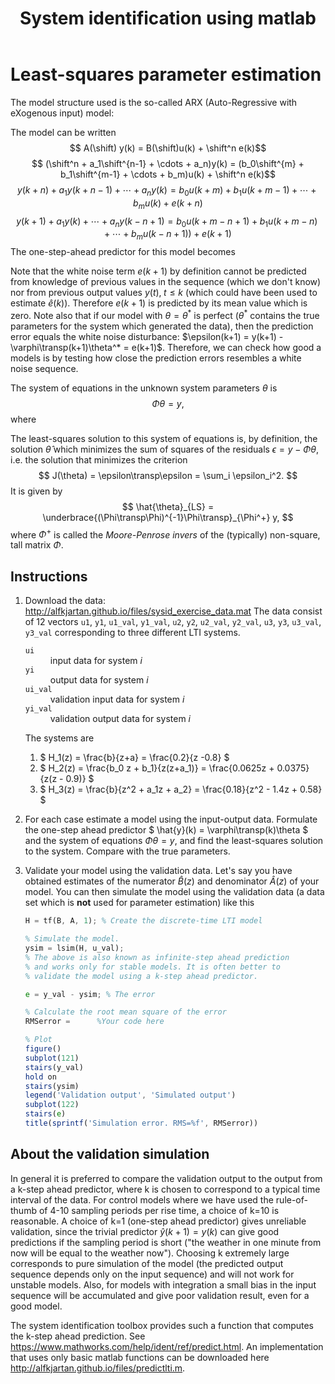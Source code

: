 #+OPTIONS: toc:nil
#+LaTeX_CLASS: koma-article 
#+LaTeX_CLASS_OPTIONS: [letterpaper] 
#+LaTex_HEADER: \usepackage{khpreamble}
#+LaTex_HEADER: \usepackage{khpreamble}
#+LaTex_HEADER: \newcommand*{\shift}{\operatorname{q}}

#+title: System identification using matlab

* Least-squares parameter estimation


  The model structure used is the so-called ARX (Auto-Regressive with eXogenous input) model:
  #+BEGIN_LaTeX
    \begin{center}
    \begin{tikzpicture}[block/.style={rectangle, draw, minimum height=12mm, minimum width = 17mm}, sumnode/.style={circle, draw, inner sep=2pt}, node distance=30mm]
  
    \node[coordinate] (input) {};
    \node[block, right of=input] (H) {$\frac{B(\shift)}{A(\shift)}$};
    \node[sumnode, right of=H] (sum) {\small $\Sigma$};
    \node[coordinate, right of=sum] (output) {};
    \node[block, above of=sum, node distance=16mm] (He) {$\frac{\shift^n}{A(\shift)}$};
    \node[coordinate, above of=He, node distance=16mm] (dist) {};

    \draw[->] (input) -- node[above, near start] {$u$} (H);
    \draw[->] (H) -- node[above] {$$} (sum);
    \draw[->] (dist) -- node[left, near start] {$e$} (He);
    \draw[->] (He) -- node[left] {$$} (sum);
    \draw[->] (sum) -- node[above, near end] {$y$} (output);

    \end{tikzpicture}
    \end{center}
  where \(u(k)\) is a known input signal, \(y(k)\) is the output signal and \(e(k)\) is a disturbance (an unknown input signal) in the form of a zero-mean white noise sequence.
  #+END_LaTeX

  The model can be written
  \[ A(\shift) y(k) = B(\shift)u(k) + \shift^n e(k)\]
  \[ (\shift^n + a_1\shift^{n-1} + \cdots + a_n)y(k) = (b_0\shift^{m} + b_1\shift^{m-1} + \cdots + b_m)u(k) + \shift^n e(k)\]
  \[ y(k+n) + a_1 y(k+n-1) + \cdots + a_n y(k) = b_0u(k+m) + b_1u(k+m-1) + \cdots + b_m u(k) + e(k+n)\]
  \[ y(k+1) + a_1y(k) + \cdots + a_n y(k-n+1) = b_0 u(k+m-n+1) + b_1u(k+m-n) + \cdots + b_m u(k-n+1)) + e(k+1)\]
  The one-step-ahead predictor for this model becomes 
  \begin{align*}
  \hat{y}(k+1) &= -a_1 y(k) - a_2 y(k-1) - \cdots - a_n y(k-n+1) \\ &\qquad + b_0 u(k+m-n+1) + b_1 u(k+m-n) +  \cdots + b_m u(k-n+1)\\
               & = \underbrace{\bbm -y(k) & \cdots & -y(k-n+1) & u(k+m-n+1) & \cdots & u(k-n+1)\ebm}_{\varphi\transp(k+1)} \underbrace{\bbm a_1\\\vdots\\a_n\\b_0\\\vdots\\b_m\ebm}_{\theta}\\
   &= \varphi\transp(k+1)\theta.
  \end{align*}
  Note that the white noise term \(e(k+1)\) by definition cannot be predicted from knowledge of previous values in the sequence (which we don't know) nor from previous output values \(y(t), \; t \le k\) (which could have been used to estimate \(\hat{e}(k)\)). Therefore \(e(k+1)\) is predicted by its mean value which is zero. Note also that if our model with \(\theta = \theta^*\) is perfect (\(\theta^*\) contains the true parameters for the system which generated the data), then the prediction error equals the white noise disturbance: \(\epsilon(k+1) = y(k+1) - \varphi\transp(k+1)\theta^* = e(k+1)\). Therefore, we can check how good a models is by testing how close the prediction errors resembles a white noise sequence.

  The system of equations in the unknown system parameters \(\theta\) is
  \[ \Phi \theta = y, \]
  where
  \begin{align*}
  \Phi &= \bbm \varphi\transp(n+1)\\\varphi\transp(n+2)\\\vdots\\\varphi\transp(N)\ebm,\\
  y &= \bbm y(n+1)\\y(n+2)\\\vdots\\y(N)\ebm.
  \end{align*}

  The least-squares solution to this system of equations is, by definition, the solution \(\hat{\theta}\) which minimizes the sum of squares of the residuals \(\epsilon = y-\Phi\theta\), i.e. the solution that minimizes the criterion
  \[ J(\theta) = \epsilon\transp\epsilon = \sum_i \epsilon_i^2. \] 
  It is given by 
  \[ \hat{\theta}_{LS} = \underbrace{(\Phi\transp\Phi)^{-1}\Phi\transp}_{\Phi^+} y, \]
  where \(\Phi^+\) is called the /Moore-Penrose invers/ of the (typically) non-square, tall matrix \(\Phi\). 

**  Instructions
  1. Download the data: [[http://alfkjartan.github.io/files/sysid_exercise_data.mat]] The data consist of 12 vectors =u1=, =y1=, =u1_val=, =y1_val=, =u2=, =y2=, =u2_val=, =y2_val=, =u3=, =y3=, =u3_val=, =y3_val= corresponding to three different LTI systems.
     - =ui= :: input data for system \(i\) 
     - =yi= :: output data for system \(i\) 
     - =ui_val= :: validation input data for system \(i\) 
     - =yi_val= :: validation output data for system \(i\)
     The systems are 
     1. \( H_1(z) = \frac{b}{z+a} = \frac{0.2}{z -0.8} \)
     2. \( H_2(z) = \frac{b_0 z + b_1}{z(z+a_1)} = \frac{0.0625z + 0.0375}{z(z - 0.9)} \)
     3. \( H_3(z) = \frac{b}{z^2 + a_1z + a_2} = \frac{0.18}{z^2 - 1.4z + 0.58} \)
  2. For each case estimate a model using the input-output data. Formulate the one-step ahead predictor \( \hat{y}(k) = \varphi\transp(k)\theta \) and the system of equations 
     \( \Phi \theta = y \), and find the least-squares solution to the system. Compare with the true parameters.
  3. Validate your model using the validation data. Let's say you have obtained estimates of the numerator \(\hat{B}(z)\) and denominator \(\hat{A}(z)\) of your model. You can then simulate the model using the validation data (a data set which is *not* used for parameter estimation) like this
     #+BEGIN_SRC octave
     H = tf(B, A, 1); % Create the discrete-time LTI model

     % Simulate the model. 
     ysim = lsim(H, u_val); 
     % The above is also known as infinite-step ahead prediction
     % and works only for stable models. It is often better to 
     % validate the model using a k-step ahead predictor. 

     e = y_val - ysim; % The error
     
     % Calculate the root mean square of the error
     RMSerror =      %Your code here 

     % Plot
     figure()
     subplot(121)
     stairs(y_val)
     hold on
     stairs(ysim)
     legend('Validation output', 'Simulated output')
     subplot(122)
     stairs(e)
     title(sprintf('Simulation error. RMS=%f', RMSerror))
     #+END_SRC

** About the validation simulation 
In general it is preferred to compare the validation output to the output from a k-step ahead predictor, where k is chosen to correspond to a typical time interval of the data. For control models where we have used the rule-of-thumb of 4-10 sampling periods per rise time, a choice of k=10 is reasonable. A choice of k=1 (one-step ahead predictor) gives unreliable validation, since the trivial predictor \(\hat{y}(k+1) = y(k)\) can give good predictions if the sampling period is short ("the weather in one minute from now will be equal to the weather now"). Choosing k extremely large corresponds to pure simulation of the model (the predicted output sequence depends only on the input sequence) and will not work for unstable models. Also, for models with integration a small bias in the input sequence will be accumulated and give poor validation result, even for a good model. 

The system identification toolbox provides such a function that computes the k-step ahead prediction. See  https://www.mathworks.com/help/ident/ref/predict.html. An implementation that uses only basic matlab functions can be downloaded here [[http://alfkjartan.github.io/files/predictlti.m]]. 
# * The sysid toolbox

* Identify a model simulated in Simulink			   :noexport:

  The objective of this exercise is to practice the steps of doing system identification. You will do simulations in simulink of a continuous-time model including an antialiasing filter, a zero-order hold block and a sampler. The simulations will generate input-output data, which you then use to estimate a discrete-time transfer function to represent the system. Finally, you take your discrete-time model back to simulink and test by simulation to see how good the model is.

** The general procedure of system identification
#+BEGIN_CENTER 
 \includegraphics[width=\linewidth]{basic-steps.png}
From "System Identification Toolbox - User's guide" by Lennart Ljung, Mathworks Inc. 
#+END_CENTER

** The system: A non-minimum phase model of the elevation dynamics of an aircraft
   We consider the model is of the aircraft model we discusses in class this week. The input signal is the angle of the elevator and the output is the vertical acceleration of the aircraft. A positive angle gives a downward force that changes the angle of attack of the plane. The larger angle of attack then gives an upward force. 
#+BEGIN_CENTER 
 \includegraphics[width=0.4\linewidth]{aircraft-control.png}
From Bandun-aeromodeling.com
#+END_CENTER
The response of the sytem is initially in the oposite direction of the input. Such a system has a zero in the right half plane. The specific model is given by the transfer function
\[ G(s) = \frac{-2(s+6)(s-6)}{(s+3)(s+8s+32)}. \]

We are interested in obtaining a discrete-time transfer function that represents the complete system from the zero-order-hold block via the plant, the antialiasing filter and the sampler. This model is provided as a simulink simulation model 
   #+BEGIN_CENTER 
    \includegraphics[width=\linewidth]{sim-modle}
   #+END_CENTER
   
** Generating an input signal
   To simulate the system and get data for system identification we need good input data.  
   The system identification toolbox has a convenient function =idinput= for generating suitable excitation signals (input signals) to a system we want to identify. A common choice is to use a /pseudo-random binary sequence/ (PRBS). You can think of such a signal as containing a sequence of step inputs at random times, where every second step goes from -1 to 1 and every second from 1 to -1. Such a signal is good for exiting all modes (frequencies) of the system. The steps should come at suitable intervals so the system has some time to react to one step before the next step arrives.

   A PRBS can be generated with the sysid toolbox using the function =idinput=. For instance,
#+BEGIN_SRC octave
u = idinput(800, 'prbs', [0, 1/8]);
#+END_SRC
   generates an PRBS input signal =u= of length 800, where the signal is constant on average 8 samples. That means that it is about 100 steps in the sequence of length 800. 

   The simulink model reads an input signal from the workspace. 
#+BEGIN_CENTER 
 \includegraphics[width=0.2\linewidth]{from-workspace.png}
#+END_CENTER
This block expects that there exists a variable =u_signal= of two columns, where the first column is the time vector and the second column is the input signal. The sample period is \(h=0.04\), so to create a PRBS signal of length 800 you can do
#+BEGIN_SRC octave
h = 0.04;
tvec = (0:799)*h;
u = idinput(800, 'prbs', [0, 1/8]);
u_signal = cat(2, tvec', u);
#+END_SRC  
   *Generate one long input signal* corresponding to 160 seconds of simulation. Split this signal into two parts. One input signal will be used to generate identification data, the other to generate validation data. The time vector should be the same for both signals.

 
** The result from the simulation
   When simulated until the time 80, the output signal from the simulink model is sent to the workspace as the variable =y_signal=. This is a /timeseries/ object. The time vector is contained in =y_signal.Time= and the ouput signal values in =y_signal.Data=. Check the length of the time vector in =y_signal.Time=, since it may be longer or shorter than the time vector in the input signal, depending on how you defined your input signal. 

   *Create two data objects* to use in the subsequent system identification, for instance as 
#+BEGIN_SRC octave
u_id = u_signal(:,2);
y_id = y_signal.Data;
aircraft_id = iddata(y_id, u_id, h);
#+END_SRC 
   and similarly to create the data object containing validation data.

** Find model using the system identification GUI
   Now that you have two sets of data, it is time to try to determine a good discrete-time model for the system. Start the sysid gui with the command =ident=. First you must import the data from the workspace. Click /Time Domain data/ in the drop-down cell /import data/ in the upper left of the GUI.
#+BEGIN_CENTER 
 \includegraphics[width=\linewidth]{import-data.png}
#+END_CENTER

   Import both the identification data and the validation data. Drag the identification data =aircraft_id= to the box /Working Data/ (if it is not already there), and drag the validation data from the impored data into the box called /Validation Data/. Now it is time to estimate models. Choose /Transfer Function Model/ in the box below /Working Data/. This brings up a new dialog
#+BEGIN_CENTER 
 \includegraphics[width=\linewidth]{estimate-tf.png}
#+END_CENTER 

   Start by trying some simple, low order models. Then you may try to see if more complex models give better results. Things to consider: What is the order of the plant and the anti-aliasing filter? What order would we expect the discrete-time model to have? Should we include delays in the model? How much delay? 


** Simulate the estimated model in simulink

   When you have identified a good model, you can try to simulate the model in simulink and compare with the existing model. You can see the pulse-transfer function of the model by right-clicking on the model in the GUI. Note that the transfer function is given in delays (negative exponents of z). Just multiply with \(z^n\) above and below the fraction line to get it on the form we use in this course with positive exponents of \(z\).

   You will need a discrete transfer function from the simulink library. Connect it as seen in the figure below. Enter the coefficients for the numerator and denominator, and enter the sampling time in the dialog for the discrete transfer function.
#+BEGIN_CENTER 
 \includegraphics[width=\linewidth]{sim-id-model.png}
#+END_CENTER

